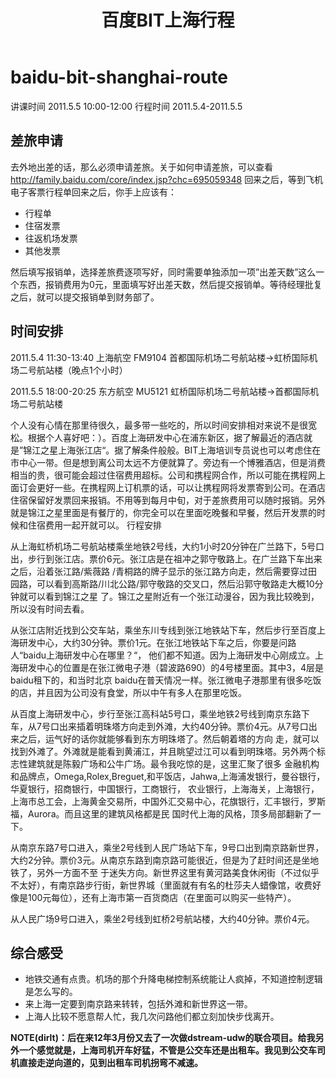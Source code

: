 * baidu-bit-shanghai-route
#+TITLE: 百度BIT上海行程

讲课时间 2011.5.5 10:00-12:00 行程时间 2011.5.4-2011.5.5

** 差旅申请
去外地出差的话，那么必须申请差旅。关于如何申请差旅，可以查看 http://family.baidu.com/core/index.jsp?chc=695059348
回来之后，等到飞机电子客票行程单回来之后，你手上应该有：
   - 行程单
   - 住宿发票
   - 往返机场发票
   - 其他发票 
然后填写报销单，选择差旅费逐项写好，同时需要单独添加一项”出差天数”这么一个东西，报销费用为0元，里面填写好出差天数，然后提交报销单。等待经理批复之后，就可以提交报销单到财务部了。

** 时间安排
2011.5.4 11:30-13:40 上海航空 FM9104 首都国际机场二号航站楼->虹桥国际机场二号航站楼（晚点1个小时）

2011.5.5 18:00-20:25 东方航空 MU5121 虹桥国际机场二号航站楼->首都国际机场二号航站楼

个人没有心情在那里待很久，最多带一些吃的，所以时间安排相对来说不是很宽松。根据个人喜好吧：）。百度上海研发中心在浦东新区，据了解最近的酒店就是”锦江之星上海张江店“。据了解条件般般。BIT上海培训专员说也可以考虑住在市中心一带。但是想到离公司太远不方便就算了。旁边有一个博雅酒店，但是消费相当的贵，很可能会超过住宿费用超标。公司和携程网合作，所以可能在携程网上面订会更好一些。在携程网上订机票的话，可以让携程网将发票寄到公司。在酒店住宿保留好发票回来报销。不用等到每月中旬，对于差旅费用可以随时报销。另外就是锦江之星里面是有餐厅的，你完全可以在里面吃晚餐和早餐，然后开发票的时候和住宿费用一起开就可以。
行程安排

从上海虹桥机场二号航站楼乘坐地铁2号线，大约1小时20分钟在广兰路下，5号口出，步行到张江店。票价6元。张江店是在祖冲之郭守敬路上。在广兰路下车出来之后，沿着张江路/紫薇路 /青桐路的牌子显示的张江路方向走，然后需要穿过田园路，可以看到高斯路/川北公路/郭守敬路的交叉口，然后沿郭守敬路走大概10分钟就可以看到锦江之星 了。锦江之星附近有一个张江动漫谷，因为我比较晚到，所以没有时间去看。

从张江店附近找到公交车站，乘坐东川专线到张江地铁站下车，然后步行至百度上海研发中心，大约30分钟。票价1元。在张江地铁站下车之后，你要是问路人“baidu上海研发中心在哪里？“， 他们都不知道。因为上海研发中心刚成立。上海研发中心的位置是在张江微电子港（碧波路690）的4号楼里面。其中3，4层是baidu租下的，和当时北京 baidu在普天情况一样。张江微电子港那里有很多吃饭的店，并且因为公司没有食堂，所以中午有多人在那里吃饭。

从百度上海研发中心，步行至张江高科站5号口，乘坐地铁2号线到南京东路下车，从7号口出来插着明珠塔方向走到外滩，大约40分钟。票价4元。从7号口出来之后，运气好的话你就能够看到东方明珠塔了。然后朝着塔的方向 走，就可以找到外滩了。外滩就是能看到黄浦江，并且眺望过江可以看到明珠塔。另外两个标志性建筑就是陈毅广场和公牛广场。最令我吃惊的是，这里汇聚了很多 金融机构和品牌点，Omega,Rolex,Breguet,和平饭店，Jahwa,上海浦发银行，曼谷银行，华夏银行，招商银行，中国银行，工商银行， 农业银行，上海海关，上海银行，上海市总工会，上海黄金交易所，中国外汇交易中心，花旗银行，汇丰银行，罗斯福，Aurora。而且这里的建筑风格都是民 国时代上海的风格，顶多局部翻新了一下。

从南京东路7号口进入，乘坐2号线到人民广场站下车，9号口出到南京路新世界，大约2分钟。票价3元。从南京东路到南京路可能很近，但是为了赶时间还是坐地铁了，另外一方面不至 于迷失方向。新世界这里有黄河路美食休闲街（不过似乎不太好），有南京路步行街，新世界城（里面就有有名的杜莎夫人蜡像馆，收费好像是100元每位），还有上海市第一百货商店（在里面可以购买一些特产）。

从人民广场9号口进入，乘坐2号线到虹桥2号航站楼，大约40分钟。票价4元。

** 综合感受
   - 地铁交通有点贵。机场的那个升降电梯控制系统能让人疯掉，不知道控制逻辑是怎么写的。
   - 来上海一定要到南京路来转转，包括外滩和新世界这一带。
   - 上海人比较不愿意帮人忙，我几次问路他们都立刻加快步伐离开。 

*NOTE(dirlt)：后在来12年3月份又去了一次做dstream-udw的联合项目。给我另外一个感觉就是，上海司机开车好猛，不管是公交车还是出租车。我见到公交车司机直接走逆向道的，见到出租车司机拐弯不减速。*

